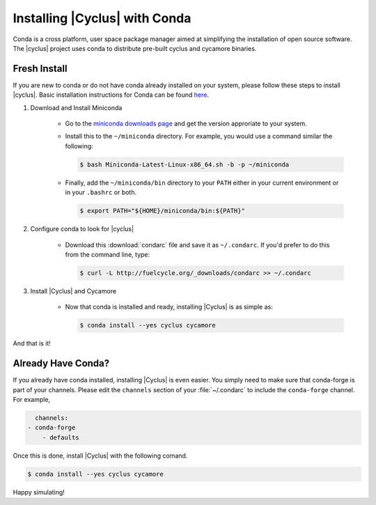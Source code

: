 Installing |Cyclus| with Conda
==============================
Conda is a cross platform, user space package manager aimed at simplifying the
installation of open source software.  The |cyclus| project uses conda to distribute
pre-built cyclus and cycamore binaries.

Fresh Install
-------------
If you are new to conda or do not have conda already installed on your system,
please follow these steps to install |cyclus|.
Basic installation instructions for Conda can be found
`here <http://docs.continuum.io/anaconda/install.html>`_.

1. Download and Install Miniconda

    * Go to the `miniconda downloads page <http://conda.pydata.org/miniconda.html>`_
      and get the version approriate to your system.
    * Install this to the ``~/miniconda`` directory.  For example, you would
      use a command similar the following:

      .. code-block:: bash

          $ bash Miniconda-Latest-Linux-x86_64.sh -b -p ~/miniconda

    * Finally, add the ``~/miniconda/bin`` directory to your ``PATH`` either
      in your current environment or in your ``.bashrc`` or both.

      .. code-block:: bash

          $ export PATH="${HOME}/miniconda/bin:${PATH}"

2. Configure conda to look for |cyclus|

    * Download this :download:`condarc` file and save it as ``~/.condarc``.  If
      you'd prefer to do this from the command line, type:

      .. code-block:: bash

          $ curl -L http://fuelcycle.org/_downloads/condarc >> ~/.condarc

3. Install |Cyclus| and Cycamore

    * Now that conda is installed and ready, installing |Cyclus| is as simple as:

      .. code-block:: bash

          $ conda install --yes cyclus cycamore

And that is it!

Already Have Conda?
-------------------
If you already have conda installed, installing |Cyclus| is even easier.
You simply need to make sure that conda-forge is part of
your channels.  Please edit the ``channels`` section of your :file:`~/.condarc`
to include the ``conda-forge`` channel.  For example,

.. code-block:: yaml

	channels:
      - conda-forge
	  - defaults

Once this is done, install |Cyclus| with the following comand.

.. code-block:: bash

    $ conda install --yes cyclus cycamore

Happy simulating!